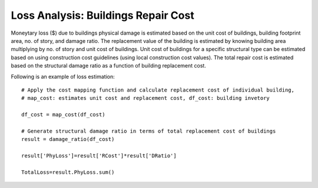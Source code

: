 .. raw:: latex

    \newpage

Loss Analysis: Buildings Repair Cost
======================================
Moneytary loss ($) due to buildings physical damage is estimated based on the unit cost of buildings, building footprint area, no. of story, and damage ratio. The replacement value of the building is estimated by knowing building area multiplying by no. of story and unit cost of buildings. Unit cost of buildings for a specific structural type can be estimated based on using construction cost guidelines (using local construction cost values). The total repair cost is estimated based on the structural damage ratio as a function of building replacement cost.


Following is an example of loss estimation::

  
  # Apply the cost mapping function and calculate replacement cost of individual building, 
  # map_cost: estimates unit cost and replacement cost, df_cost: building invetory
  
  df_cost = map_cost(df_cost)
  
  # Generate structural damage ratio in terms of total replacement cost of buildings
  result = damage_ratio(df_cost)
  
  result['PhyLoss']=result['RCost']*result['DRatio']
  
  TotalLoss=result.PhyLoss.sum()
